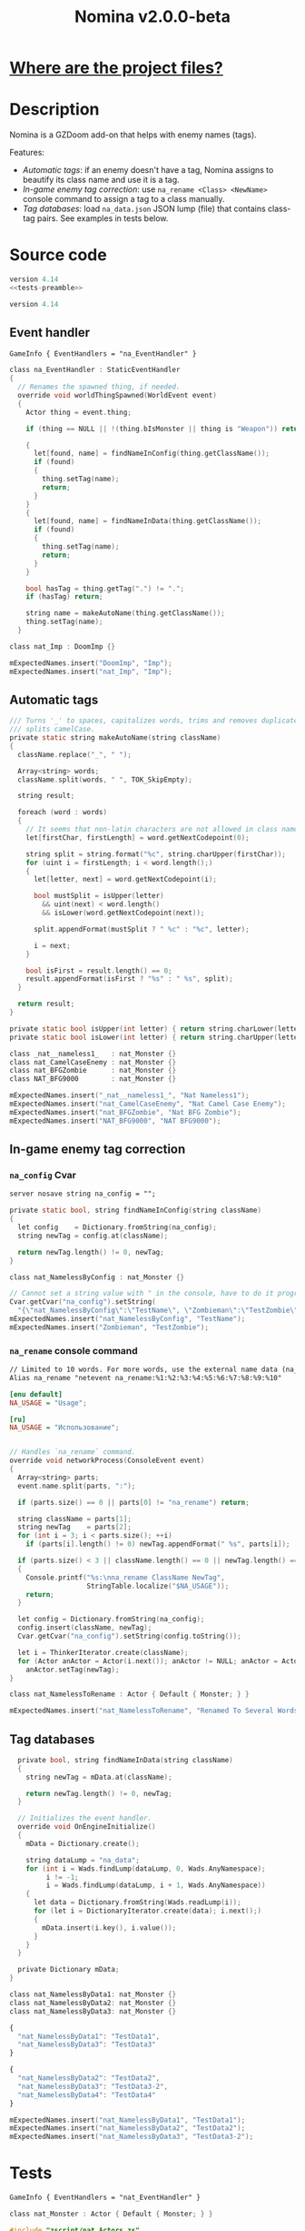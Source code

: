 # SPDX-FileCopyrightText: © 2025 Alexander Kromm <mmaulwurff@gmail.com>
# SPDX-License-Identifier: GPL-3.0-only
#+property: header-args :comments no :mkdirp yes :noweb yes :results none
#+startup: content

#+title: Nomina v2.0.0-beta

* [[file:documentation/WhereAreTheProjectFiles.org][Where are the project files?]]

* Description

Nomina is a GZDoom add-on that helps with enemy names (tags).

Features:
- [[Automatic tags]]: if an enemy doesn't have a tag, Nomina assigns to beautify its class name and use it is a tag.
- [[In-game enemy tag correction]]: use ~na_rename <Class> <NewName>~ console command to assign a tag to a class manually.
- [[Tag databases]]: load ~na_data.json~ JSON lump (file) that contains class-tag pairs. See examples in tests below.

* License :noexport:

[[file:LICENSES/GPL-3.0-only.txt][GPL-3.0-only]]
#+name: GPL
#+begin_src txt :exports none
SPDX-FileCopyrightText: © 2025 Alexander Kromm <mmaulwurff@gmail.com>
SPDX-License-Identifier: GPL-3.0-only
#+end_src

#+begin_src c :tangle build/Nomina/zscript.zs :exports none
// <<GPL>>
#+end_src
#+begin_src c :tangle build/NominaTest/zscript.zs :exports none
// <<GPL>>
#+end_src
#+begin_src c :tangle build/NominaTest/zscript/nat_Actors.zs :exports none
// <<GPL>>
#+end_src

[[file:LICENSES/CC0-1.0.txt][CC0-1.0]]
#+name: CC
#+begin_src txt :exports none
SPDX-FileCopyrightText: © 2025 Alexander Kromm <mmaulwurff@gmail.com>
SPDX-License-Identifier: CC0-1.0
#+end_src

#+begin_src txt :tangle build/Nomina/cvarinfo.txt :exports none
// <<CC>>
#+end_src
#+begin_src txt :tangle build/Nomina/keyconf.txt :exports none
// <<CC>>
#+end_src
#+begin_src ini :tangle build/Nomina/language.txt :exports none
// <<CC>>
#+end_src
#+begin_src txt :tangle build/Nomina/mapinfo.txt :exports none
// <<CC>>
#+end_src
#+begin_src txt :tangle build/NominaTest/mapinfo.txt :exports none
// <<CC>>
#+end_src

* Source code

#+begin_src c :tangle build/NominaTest/zscript.zs
version 4.14
<<tests-preamble>>
#+end_src

#+begin_src c :tangle build/Nomina/zscript.zs
version 4.14
#+end_src

** Event handler

#+begin_src txt :tangle build/Nomina/mapinfo.txt
GameInfo { EventHandlers = "na_EventHandler" }
#+end_src

#+begin_src c :tangle build/Nomina/zscript.zs
class na_EventHandler : StaticEventHandler
{
  // Renames the spawned thing, if needed.
  override void worldThingSpawned(WorldEvent event)
  {
    Actor thing = event.thing;

    if (thing == NULL || !(thing.bIsMonster || thing is "Weapon")) return;

    {
      let[found, name] = findNameInConfig(thing.getClassName());
      if (found)
      {
        thing.setTag(name);
        return;
      }
    }
    {
      let[found, name] = findNameInData(thing.getClassName());
      if (found)
      {
        thing.setTag(name);
        return;
      }
    }

    bool hasTag = thing.getTag(".") != ".";
    if (hasTag) return;

    string name = makeAutoName(thing.getClassName());
    thing.setTag(name);
  }
#+end_src
#+begin_src c :tangle build/NominaTest/zscript/nat_Actors.zs
class nat_Imp : DoomImp {}
#+end_src
#+begin_src c :tangle build/NominaTest/zscript.zs
    mExpectedNames.insert("DoomImp", "Imp");
    mExpectedNames.insert("nat_Imp", "Imp");
#+end_src

** Automatic tags

#+begin_src c :tangle build/Nomina/zscript.zs
  /// Turns '_' to spaces, capitalizes words, trims and removes duplicate spaces,
  /// splits camelCase.
  private static string makeAutoName(string className)
  {
    className.replace("_", " ");

    Array<string> words;
    className.split(words, " ", TOK_SkipEmpty);

    string result;

    foreach (word : words)
    {
      // It seems that non-latin characters are not allowed in class names. Overkill?
      let[firstChar, firstLength] = word.getNextCodepoint(0);

      string split = string.format("%c", string.charUpper(firstChar));
      for (uint i = firstLength; i < word.length();)
      {
        let[letter, next] = word.getNextCodepoint(i);

        bool mustSplit = isUpper(letter)
          && uint(next) < word.length()
          && isLower(word.getNextCodepoint(next));

        split.appendFormat(mustSplit ? " %c" : "%c", letter);

        i = next;
      }

      bool isFirst = result.length() == 0;
      result.appendFormat(isFirst ? "%s" : " %s", split);
    }

    return result;
  }

  private static bool isUpper(int letter) { return string.charLower(letter) != letter; }
  private static bool isLower(int letter) { return string.charUpper(letter) != letter; }
#+end_src
#+begin_src c :tangle build/NominaTest/zscript/nat_Actors.zs
class _nat__nameless1_   : nat_Monster {}
class nat_CamelCaseEnemy : nat_Monster {}
class nat_BFGZombie      : nat_Monster {}
class NAT_BFG9000        : nat_Monster {}
#+end_src
#+begin_src c :tangle build/NominaTest/zscript.zs
    mExpectedNames.insert("_nat__nameless1_", "Nat Nameless1");
    mExpectedNames.insert("nat_CamelCaseEnemy", "Nat Camel Case Enemy");
    mExpectedNames.insert("nat_BFGZombie", "Nat BFG Zombie");
    mExpectedNames.insert("NAT_BFG9000", "NAT BFG9000");
#+end_src

** In-game enemy tag correction

*** ~na_config~ Cvar

#+begin_src txt :tangle build/Nomina/cvarinfo.txt
server nosave string na_config = "";
#+end_src

#+begin_src c :tangle build/Nomina/zscript.zs
  private static bool, string findNameInConfig(string className)
  {
    let config    = Dictionary.fromString(na_config);
    string newTag = config.at(className);

    return newTag.length() != 0, newTag;
  }
#+end_src
#+begin_src c :tangle build/NominaTest/zscript/nat_Actors.zs
class nat_NamelessByConfig : nat_Monster {}
#+end_src
#+begin_src c :tangle build/NominaTest/zscript.zs
    // Cannot set a string value with " in the console, have to do it programmatically.
    Cvar.getCvar("na_config").setString(
      "{\"nat_NamelessByConfig\":\"TestName\", \"Zombieman\":\"TestZombie\"}");
    mExpectedNames.insert("nat_NamelessByConfig", "TestName");
    mExpectedNames.insert("Zombieman", "TestZombie");
#+end_src

*** ~na_rename~ console command

#+begin_src txt :tangle build/Nomina/keyconf.txt
// Limited to 10 words. For more words, use the external name data (na_data.json).
Alias na_rename "netevent na_rename:%1:%2:%3:%4:%5:%6:%7:%8:%9:%10"
#+end_src

#+begin_src ini :tangle build/Nomina/language.txt
[enu default]
NA_USAGE = "Usage";

[ru]
NA_USAGE = "Использование";
#+end_src

#+begin_src c :tangle build/Nomina/zscript.zs

  // Handles `na_rename` command.
  override void networkProcess(ConsoleEvent event)
  {
    Array<string> parts;
    event.name.split(parts, ":");

    if (parts.size() == 0 || parts[0] != "na_rename") return;

    string className = parts[1];
    string newTag    = parts[2];
    for (int i = 3; i < parts.size(); ++i)
      if (parts[i].length() != 0) newTag.appendFormat(" %s", parts[i]);

    if (parts.size() < 3 || className.length() == 0 || newTag.length() == 0)
    {
      Console.printf("%s:\nna_rename ClassName NewTag",
                     StringTable.localize("$NA_USAGE"));
      return;
    }

    let config = Dictionary.fromString(na_config);
    config.insert(className, newTag);
    Cvar.getCvar("na_config").setString(config.toString());

    let i = ThinkerIterator.create(className);
    for (Actor anActor = Actor(i.next()); anActor != NULL; anActor = Actor(i.next()))
      anActor.setTag(newTag);
  }
#+end_src
#+begin_src c :tangle build/NominaTest/zscript/nat_Actors.zs
class nat_NamelessToRename : Actor { Default { Monster; } }
#+end_src
#+name: expect-after-spawn
#+begin_src c
    mExpectedNames.insert("nat_NamelessToRename", "Renamed To Several Words");
#+end_src

** Tag databases

#+begin_src c :tangle build/Nomina/zscript.zs
  private bool, string findNameInData(string className)
  {
    string newTag = mData.at(className);

    return newTag.length() != 0, newTag;
  }

  // Initializes the event handler.
  override void OnEngineInitialize()
  {
    mData = Dictionary.create();

    string dataLump = "na_data";
    for (int i = Wads.findLump(dataLump, 0, Wads.AnyNamespace);
         i != -1;
         i = Wads.findLump(dataLump, i + 1, Wads.AnyNamespace))
    {
      let data = Dictionary.fromString(Wads.readLump(i));
      for (let i = DictionaryIterator.create(data); i.next();)
      {
        mData.insert(i.key(), i.value());
      }
    }
  }

  private Dictionary mData;
}
#+end_src
#+begin_src c :tangle build/NominaTest/zscript/nat_Actors.zs
class nat_NamelessByData1: nat_Monster {}
class nat_NamelessByData2: nat_Monster {}
class nat_NamelessByData3: nat_Monster {}
#+end_src
#+begin_src js :tangle build/NominaTest/1/na_data.json
{
  "nat_NamelessByData1": "TestData1",
  "nat_NamelessByData3": "TestData3"
}
#+end_src
#+begin_src js :tangle build/NominaTest/na_data.json
{
  "nat_NamelessByData2": "TestData2",
  "nat_NamelessByData3": "TestData3-2",
  "nat_NamelessByData4": "TestData4"
}
#+end_src
#+begin_src c :tangle build/NominaTest/zscript.zs
    mExpectedNames.insert("nat_NamelessByData1", "TestData1");
    mExpectedNames.insert("nat_NamelessByData2", "TestData2");
    mExpectedNames.insert("nat_NamelessByData3", "TestData3-2");
#+end_src

* Tests

#+begin_src txt :tangle build/NominaTest/mapinfo.txt
GameInfo { EventHandlers = "nat_EventHandler" }
#+end_src

#+begin_src c :tangle build/NominaTest/zscript/nat_Actors.zs
class nat_Monster : Actor { Default { Monster; } }
#+end_src

#+name: tests-preamble
#+begin_src c
#include "zscript/nat_Actors.zs"

class nat_Test : Clematis {}

class nat_EventHandler : StaticEventHandler
{
  override void worldLoaded(WorldEvent event)
  {
    mTest = new ("nat_Test");
    mTest.Describe("Nomina tests");

    mExpectedNames = Dictionary.create();

    // Setting expectations goes here.
#+end_src
#+begin_src c :tangle build/NominaTest/zscript.zs
    vector3 spawnPoint = players[consolePlayer].mo.pos + (100, 0, 0);

    for (let i = DictionaryIterator.create(mExpectedNames); i.next();)
      Actor.Spawn(i.key(), spawnPoint);

    <<expect-after-spawn>>
  }

  override void worldThingSpawned(WorldEvent event)
  {
    Actor thing = event.thing;

    if (thing == NULL || !(thing.bIsMonster || thing is "Weapon")) return;

    string className = thing.getClassName();
    if (mExpectedNames.at(className).length() == 0) return;

    string actual   = thing.getTag();
    string expected = mExpectedNames.at(className);
    bool isExpected = actual == expected;
    mTest.it(className, mTest.assert(isExpected));
    if (!isExpected)
      Console.printf("Actual: %s, expected: %s", actual, expected);
  }

  override void OnUnregister() { mTest.EndDescribe(); }

  private Clematis mTest;
  private Dictionary mExpectedNames;
}
#+end_src

* Run tests

#+begin_src txt :tangle build/NominaTestCommands.txt
wait 2; map map01;
wait 2; na_rename nat_NamelessToRename Renamed To Several Words;
wait 2; summon nat_NamelessToRename;
wait 9; quit
#+end_src

src_elisp{(compile "./tools/org_test.py Nomina.org")}
